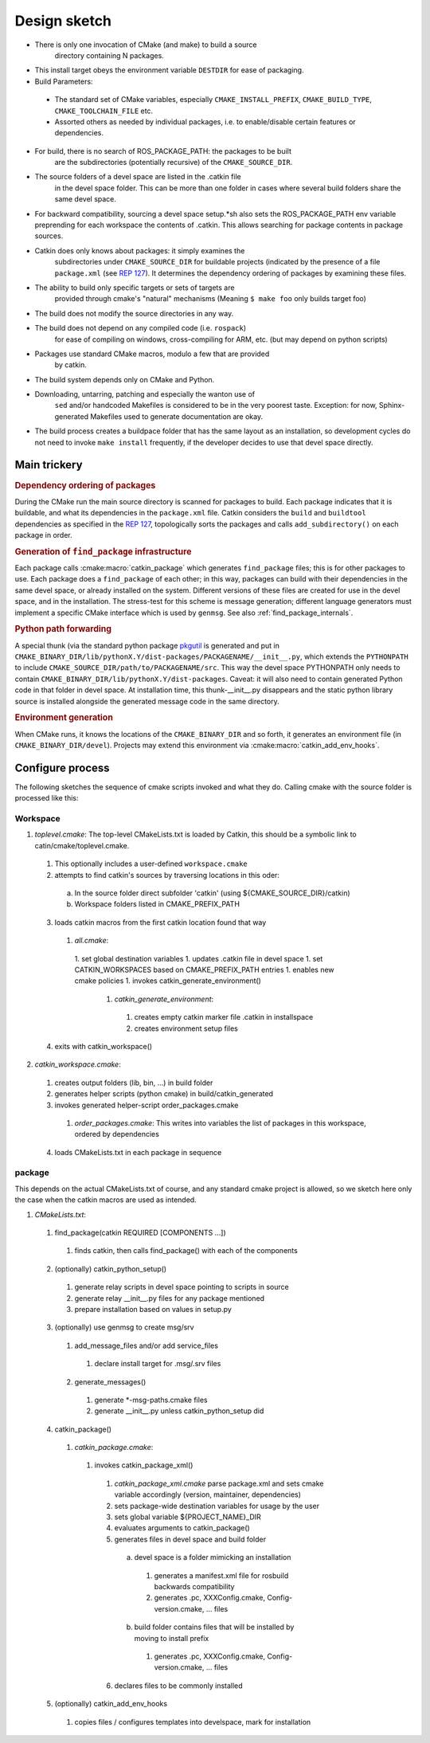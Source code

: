 Design sketch
=============

* There is only one invocation of CMake (and make) to build a source
   directory containing N packages.

* This install target obeys the environment variable ``DESTDIR`` for
  ease of packaging.

* Build Parameters:

 * The standard set of CMake variables, especially
   ``CMAKE_INSTALL_PREFIX``, ``CMAKE_BUILD_TYPE``,
   ``CMAKE_TOOLCHAIN_FILE`` etc.

 * Assorted others as needed by individual packages, i.e. to
   enable/disable certain features or dependencies.

* For build, there is no search of ROS_PACKAGE_PATH: the packages to be built
   are the subdirectories (potentially recursive) of the
   ``CMAKE_SOURCE_DIR``.

* The source folders of a devel space are listed in the .catkin file
   in the devel space folder. This can be more than one folder in
   cases where several build folders share the same devel space.

* For backward compatibility, sourcing a devel space setup.*sh also
  sets the ROS_PACKAGE_PATH env variable preprending for each
  workspace the contents of .catkin. This allows searching for
  package contents in package sources.

* Catkin does only knows about packages: it simply examines the
   subdirectories under ``CMAKE_SOURCE_DIR`` for buildable
   projects (indicated by the presence of a file ``package.xml`` (see
   `REP 127 <http://www.ros.org/reps/rep-0127.html>`_).  It determines
   the dependency ordering of packages by examining these files.

* The ability to build only specific targets or sets of targets are
   provided through cmake's "natural" mechanisms
   (Meaning ``$ make foo`` only builds target foo)

* The build does not modify the source directories in any way.

* The build does not depend on any compiled code (i.e. ``rospack``)
   for ease of compiling on windows, cross-compiling for ARM, etc.
   (but may depend on python scripts)

* Packages use standard CMake macros, modulo a few that are provided
   by catkin.

* The build system depends only on CMake and Python.

* Downloading, untarring, patching and especially the wanton use of
   ``sed`` and/or handcoded Makefiles is considered to be in the very
   poorest taste.  Exception: for now, Sphinx-generated Makefiles used
   to generate documentation are okay.

* The build process creates a buildpace folder that has the same
  layout as an installation, so development cycles do not need to
  invoke ``make install`` frequently, if the developer decides
  to use that devel space directly.

Main trickery
-------------

.. rubric:: Dependency ordering of packages

During the CMake run the main source directory is scanned for
packages to build. Each package indicates that it is buildable, and
what its dependencies in the ``package.xml`` file.  Catkin considers
the ``build`` and ``buildtool`` dependencies as specified in  the
`REP 127 <http://www.ros.org/reps/rep-0127.html>`_, topologically
sorts the packages and calls ``add_subdirectory()`` on each package
in order.

.. rubric:: Generation of ``find_package`` infrastructure

Each package calls :cmake:macro:`catkin_package` which generates
``find_package`` files; this is for other packages to use.  Each
package does a ``find_package`` of each other; in this way, packages
can build with their dependencies in the same devel space, or already
installed on the system.  Different versions of these files are
created for use in the devel space, and in the installation.  The
stress-test for this scheme is message generation; different language
generators must implement a specific CMake interface which is used by
``genmsg``.  See also :ref:`find_package_internals`.

.. rubric:: Python path forwarding

A special thunk (via the standard python package `pkgutil
<http://docs.python.org/library/pkgutil.html>`_ is generated and put
in
``CMAKE_BINARY_DIR/lib/pythonX.Y/dist-packages/PACKAGENAME/__init__.py``,
which extends the ``PYTHONPATH`` to include
``CMAKE_SOURCE_DIR/path/to/PACKAGENAME/src``.  This way the
devel space PYTHONPATH only needs to contain
``CMAKE_BINARY_DIR/lib/pythonX.Y/dist-packages``.  Caveat: it will
also need to contain generated Python code in that folder in
devel space.  At installation time, this thunk-__init__.py disappears
and the static python library source is installed alongside the
generated message code in the same directory.

.. rubric:: Environment generation

When CMake runs, it knows the locations of the ``CMAKE_BINARY_DIR``
and so forth, it generates an environment file (in
``CMAKE_BINARY_DIR/devel``).  Projects may extend this environment via
:cmake:macro:`catkin_add_env_hooks`.

Configure process
-----------------

The following sketches the sequence of cmake scripts invoked and what they do.
Calling cmake with the source folder is processed like this:

Workspace
^^^^^^^^^

1. *toplevel.cmake*: The top-level CMakeLists.txt is loaded by Catkin, this should be a symbolic link to catin/cmake/toplevel.cmake.

 1. This optionally includes a user-defined ``workspace.cmake``
 2. attempts to find catkin's sources by traversing locations in this oder:

  a. In the source folder direct subfolder 'catkin' (using ${CMAKE_SOURCE_DIR}/catkin)
  b. Workspace folders listed in CMAKE_PREFIX_PATH

 3. loads catkin macros from the first catkin location found that way

  1. *all.cmake*:

   1. set global destination variables
   1. updates .catkin file in devel space
   1. set CATKIN_WORKSPACES based on CMAKE_PREFIX_PATH entries
   1. enables new cmake policies
   1. invokes catkin_generate_environment()

    1. *catkin_generate_environment*:

     1. creates empty catkin marker file .catkin in installspace
     2. creates environment setup files

 4. exits with catkin_workspace()

2. *catkin_workspace.cmake*:

 1. creates output folders (lib, bin, ...) in build folder
 2. generates helper scripts (python cmake) in build/catkin_generated
 3. invokes generated helper-script order_packages.cmake

  1. *order_packages.cmake*: This writes into variables the list of packages in this workspace, ordered by dependencies

 4. loads CMakeLists.txt in each package in sequence

package
^^^^^^^

This depends on the actual CMakeLists.txt of course, and any standard
cmake project is allowed, so we sketch here only the case when the catkin
macros are used as intended.

1. *CMakeLists.txt*:

 1. find_package(catkin REQUIRED [COMPONENTS ...])

   1. finds catkin, then calls find_package() with each of the components

 2. (optionally) catkin_python_setup()

  1. generate relay scripts in devel space pointing to scripts in source
  2. generate relay __init__.py files for any package mentioned
  3. prepare installation based on values in setup.py

 3. (optionally) use genmsg to create msg/srv

  1. add_message_files and/or add service_files

   1. declare install target for .msg/.srv files

  2. generate_messages()

   1. generate \*-msg-paths.cmake files
   2. generate __init__.py unless catkin_python_setup did

 4. catkin_package()

  1. *catkin_package.cmake*:

   1. invokes catkin_package_xml()

    1. *catkin_package_xml.cmake* parse package.xml and sets cmake variable accordingly (version, maintainer, dependencies)
    2. sets package-wide destination variables for usage by the user
    3. sets global variable ${PROJECT_NAME}_DIR
    4. evaluates arguments to catkin_package()
    5. generates files in devel space and build folder

     a. devel space is a folder mimicking an installation

      1. generates a manifest.xml file for rosbuild backwards compatibility
      2. generates .pc, XXXConfig.cmake, Config-version.cmake, ... files

     b. build folder contains files that will be installed by moving to install prefix

      1. generates .pc, XXXConfig.cmake, Config-version.cmake, ... files

    6. declares files to be commonly installed

 5. (optionally) catkin_add_env_hooks

  1. copies files / configures templates into develspace, mark for installation
